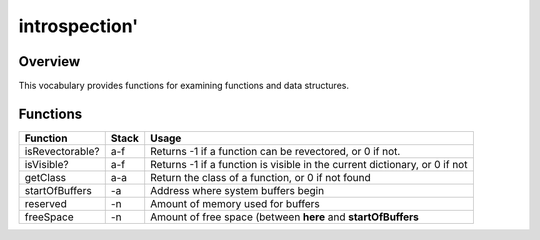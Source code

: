 ==============
introspection'
==============

--------
Overview
--------
This vocabulary provides functions for examining functions and data structures.

---------
Functions
---------

+------------------+-------+----------------------------------------------------+
| Function         | Stack | Usage                                              |
+==================+=======+====================================================+
| isRevectorable?  | a-f   | Returns -1 if a function can be revectored, or 0   |
|                  |       | if not.                                            |
+------------------+-------+----------------------------------------------------+
| isVisible?       | a-f   | Returns -1 if a function is visible in the current |
|                  |       | dictionary, or 0 if not                            |
+------------------+-------+----------------------------------------------------+
| getClass         | a-a   | Return the class of a function, or 0 if not found  |
+------------------+-------+----------------------------------------------------+
| startOfBuffers   | -a    | Address where system buffers begin                 |
+------------------+-------+----------------------------------------------------+
| reserved         | -n    | Amount of memory used for buffers                  |
+------------------+-------+----------------------------------------------------+
| freeSpace        | -n    | Amount of free space (between **here** and         |
|                  |       | **startOfBuffers**                                 |
+------------------+-------+----------------------------------------------------+

